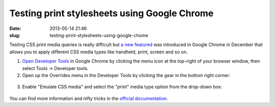 Testing print stylesheets using Google Chrome
#############################################
:date: 2013-05-14 21:46
:slug: testing-print-stylesheets-using-google-chome

Testing CSS print media queries is really difficult but `a new featured`_ was introduced in Google Chrome in December that allows you to apply different CSS media types like handheld, print, screen and so on.

1. `Open Developer Tools`_ in Google Chrome by clicking the menu icon at the top-right of your browser window, then select Tools → Developer tools.

2. Open up the Overrides menu in the Developer Tools by clicking the gear in the bottom right corner:

.. figure:: {filename}/images/articles/dev-tools-settings.png
    :align: center

3. Enable "Emulate CSS media" and select the "print" media type option from the drop-down box:

.. figure:: {filename}/images/articles/emulate-css-print.png
    :align: center

You can find more information and nifty tricks in the `official documentation`_.

.. _a new featured: https://plus.google.com/+AddyOsmani/posts/MgpioU84JPe
.. _Open Developer Tools: https://developers.google.com/chrome-developer-tools/docs/shortcuts#opening-devtools
.. _official documentation: https://developers.google.com/chrome-developer-tools/docs/mobile-emulation
